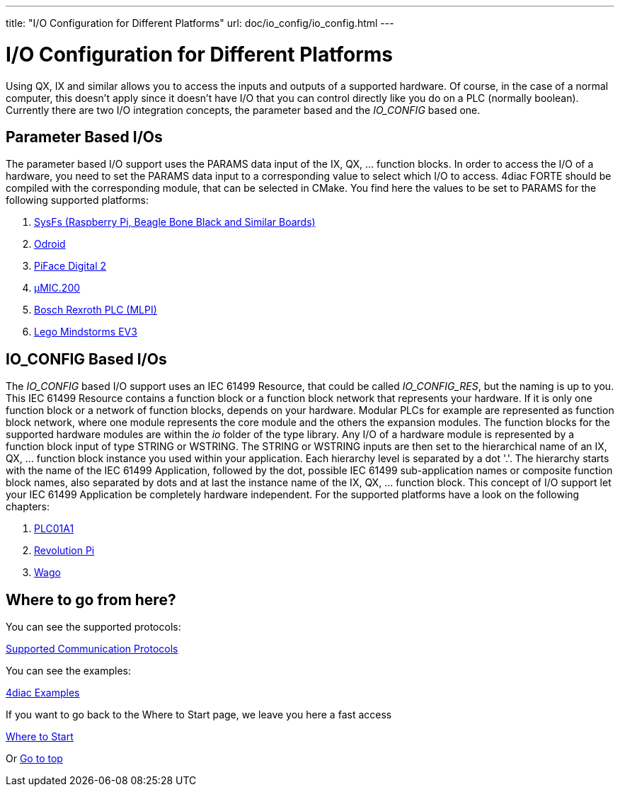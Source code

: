 ---
title: "I/O Configuration for Different Platforms"
url: doc/io_config/io_config.html
---

= I/O Configuration for Different Platforms
:lang: en

Using QX, IX and similar allows you to access the inputs and outputs of a supported hardware. 
Of course, in the case of a normal computer, this doesn't apply since it doesn't have I/O that you can control directly like you do on a PLC (normally boolean). 
Currently there are two I/O integration concepts, the parameter based and the _IO_CONFIG_ based one.

== Parameter Based I/Os

The parameter based I/O support uses the PARAMS data input of the IX, QX, ... function blocks.
In order to access the I/O of a hardware, you need to set the PARAMS data input to a corresponding value to select which I/O to access. 
4diac FORTE should be compiled with the corresponding module, that can be selected in CMake. 
You find here the values to be set to PARAMS for the following supported platforms:

. xref:./SysFs.adoc[SysFs (Raspberry Pi, Beagle Bone Black and Similar Boards)]
. xref:./Odroid.adoc[Odroid]
. xref:./PiFace.adoc[PiFace Digital 2]
. xref:./uMIC.adoc[µMIC.200]
. xref:./mlpi.adoc[Bosch Rexroth PLC (MLPI)]
. xref:./EV3.adoc[Lego Mindstorms EV3]

== IO_CONFIG Based I/Os

The _IO_CONFIG_ based I/O support uses an IEC 61499 Resource, that could be called _IO_CONFIG_RES_, but the naming is up to you. 
This IEC 61499 Resource contains a function block or a function block network that represents your hardware.
If it is only one function block or a network of function blocks, depends on your hardware. 
Modular PLCs for example are represented as function block network, where one module represents the core module and the others the expansion modules.
The function blocks for the supported hardware modules are within the _io_ folder of the type library.
Any I/O of a hardware module is represented by a function block input of type STRING or WSTRING.
The STRING or WSTRING inputs are then set to the hierarchical name of an IX, QX, ... function block instance you used within your application.
Each hierarchy level is separated by a dot '.'. 
The hierarchy starts with the name of the IEC 61499 Application, followed by the dot, possible IEC 61499 sub-application names or composite function block names, also separated by dots and at last the instance name of the IX, QX, ... function block.
This concept of I/O support let your IEC 61499 Application be completely hardware independent.
For the supported platforms have a look on the following chapters:

. xref:./plc01a1.adoc[PLC01A1]
. xref:./RevolutionPi.adoc[Revolution Pi]
. xref:./Wago.adoc[Wago]


== Where to go from here?

You can see the supported protocols:

xref:../communication/communication.adoc[Supported Communication Protocols]

You can see the examples:

xref:../examples/examples.adoc[4diac Examples]

If you want to go back to the Where to Start page, we leave you here a fast access

xref:../doc_overview.adoc[Where to Start]

Or link:#top[Go to top]
